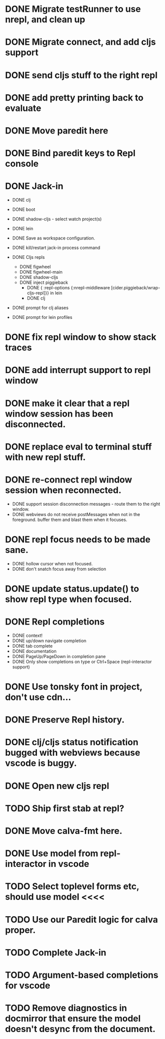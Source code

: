 * DONE Migrate testRunner to use nrepl, and clean up
* DONE Migrate connect, and add cljs support
* DONE send cljs stuff to the right repl
* DONE add pretty printing back to evaluate
* DONE Move paredit here
* DONE Bind paredit keys to Repl console
* DONE Jack-in
    * DONE clj
    * DONE boot
    * DONE shadow-cljs - select watch project(s)
    * DONE lein

    * DONE Save as workspace configuration.

    * DONE kill/restart jack-in process command

    * DONE Cljs repls
        * DONE figwheel
        * DONE figwheel-main
        * DONE shadow-cljs
        * DONE inject piggieback
          * DONE { :repl-options {:nrepl-middleware [cider.piggieback/wrap-cljs-repl]}} in lein
          * DONE clj

    * DONE prompt for clj aliases
    * DONE prompt for lein profiles
    
* DONE fix repl window to show stack traces
* DONE add interrupt support to repl window
* DONE make it clear that a repl window session has been disconnected.
* DONE replace eval to terminal stuff with new repl stuff.
* DONE re-connect repl window session when reconnected.
    * DONE support session disconnection messages - route them to the right window.
    * DONE webviews do not receive postMessages when not in the foreground. buffer them and blast them when it focuses.
* DONE repl focus needs to be made sane.
    * DONE hollow cursor when not focused.
    * DONE don't snatch focus away from selection
* DONE update status.update() to show repl type when focused.
* DONE Repl completions
    * DONE context!
    * DONE up/down navigate completion
    * DONE tab complete
    * DONE documentation
    * DONE PageUp/PageDown in completion pane
    * DONE Only show completions on type or Ctrl+Space (repl-interactor support)
* DONE Use tonsky font in project, don't use cdn...
* DONE Preserve Repl history.
* DONE clj/cljs status notification bugged with webviews because vscode is buggy.
* DONE Open new cljs repl
* TODO Ship first stab at repl?

* DONE Move calva-fmt here.
* DONE Use model from repl-interactor in vscode
* TODO Select toplevel forms etc, should use model <<<<
* TODO Use our Paredit logic for calva proper.
* TODO Complete Jack-in
* TODO Argument-based completions for vscode
* TODO Remove diagnostics in docmirror that ensure the model doesn't desync from the document.
